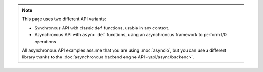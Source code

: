 .. note::

   This page uses two different API variants:

   * Synchronous API with classic ``def`` functions, usable in any context.

   * Asynchronous API with ``async def`` functions, using an asynchronous framework to perform I/O operations.

   All asynchronous API examples assume that you are using :mod:`asyncio`,
   but you can use a different library thanks to the :doc:`asynchronous backend engine API </api/async/backend>`.
